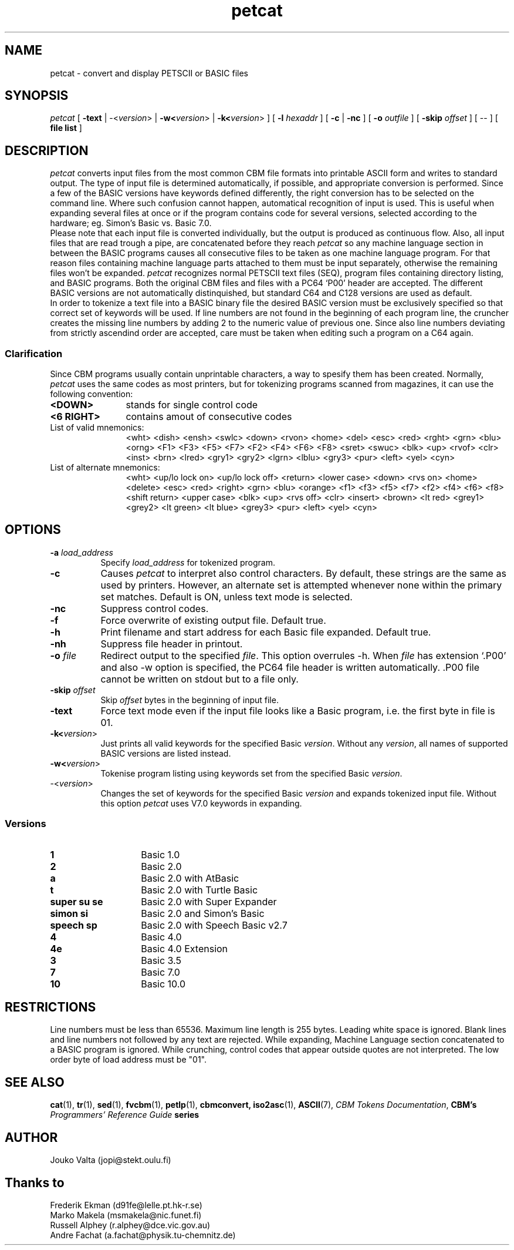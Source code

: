 .TH petcat N "1 April 1996" "DEMOS" "C64 Program Development"
.nr X
.SH NAME
petcat \- convert and display PETSCII or BASIC files
.SH SYNOPSIS
.IR petcat
[
.B \-text
|
\-<\fIversion\fR>
|
.B \-w<\fIversion\fR>
|
.B \-k<\fIversion\fR>
] [
.B \-l \fIhexaddr\fR
] [
.B \-c
|
.B \-nc
] [
.B \-o \fIoutfile\fR
] [
.B \-skip \fIoffset\fR
] [
\--
] [
.B file list
]
.SH DESCRIPTION
.IR petcat
converts input files from the most common CBM file formats into
printable ASCII form and writes to standard output. The type
of input file is determined automatically, if possible, and
appropriate conversion is performed.
Since a few of the BASIC versions have keywords defined differently,
the right conversion has to be selected on the command line.
Where such confusion cannot happen, automatical recognition of input
is used. This is useful when expanding several files at once or if
the program contains code for several versions, selected according to
the hardware; eg. Simon's Basic vs. Basic 7.0.
.br
Please note that each input file is converted individually,
but the output is produced as continuous flow. Also, all input
files that are read trough a pipe, are concatenated before they
reach
.IR petcat
so any machine language section in between the BASIC programs causes
all consecutive files to be taken as one machine language program.
For that reason files containing machine language parts attached to
them must be input separately, otherwise the remaining files won't
be expanded.
.IR petcat
recognizes normal PETSCII text files (SEQ), program files containing
directory listing, and BASIC programs. Both the original CBM files and
files with a PC64 `P00' header are accepted. The different BASIC versions
are not automatically distinquished, but standard C64 and C128 versions
are used as default.
.br
In order to tokenize a text file into a BASIC binary file the desired
BASIC version must be exclusively specified so that correct set of
keywords will be used.
If line numbers are not found in the beginning of each program line,
the cruncher creates the missing line numbers by adding 2 to the numeric
value of previous one.
Since also line numbers deviating from strictly ascendind order are
accepted, care must be taken when editing such a program on a C64 again.
.SS Clarification
.LP
Since CBM programs usually contain unprintable characters, a way to
spesify them has been created.
Normally,
.IR petcat
uses the same codes as most printers, but for tokenizing programs
scanned from magazines, it can use the following convention:
.br
.TP 12
.BR "<DOWN>"
stands for single control code
.TP
.BR "<6 RIGHT>"
contains amout of consecutive codes
.TP
List of valid mnemonics:
.br
<wht> <dish> <ensh> <swlc> <down> <rvon> <home> <del> <esc> <red>
<rght> <grn> <blu> <orng> <F1> <F3> <F5> <F7> <F2> <F4> <F6> <F8>
<sret> <swuc> <blk> <up> <rvof> <clr> <inst> <brn> <lred> <gry1>
<gry2> <lgrn> <lblu> <gry3> <pur> <left> <yel> <cyn>
.TP
List of alternate mnemonics:
.br
<wht> <up/lo lock on> <up/lo lock off> <return> <lower case> <down>
<rvs on> <home> <delete> <esc> <red> <right> <grn> <blu> <orange>
<f1> <f3> <f5> <f7> <f2> <f4> <f6> <f8> <shift return> <upper case>
<blk> <up> <rvs off> <clr> <insert> <brown> <lt red> <grey1> <grey2>
<lt green> <lt blue> <grey3> <pur> <left> <yel> <cyn>
.SH OPTIONS
.TP 8
.B \-a \fIload_address\fR
Specify \fIload_address\fR for tokenized program.
.TP
.B \-c
Causes
.IR petcat
to interpret also control characters.
By default, these strings are the same as used by printers. However,
an alternate set is attempted whenever none within the primary set
matches. Default is ON, unless text mode is selected.
.TP
.B \-nc
Suppress control codes.
.TP
.B \-f
Force overwrite of existing output file. Default true.
.TP
.B \-h
Print filename and start address for each Basic file expanded. Default true.
.TP
.B \-nh
Suppress file header in printout.
.TP
.B \-o \fIfile\fR
Redirect output to the specified \fIfile\fR. This option overrules -h.
When \fIfile\fP has extension `.P00' and also -w option is specified, the PC64
file header is written automatically. .P00 file cannot be written on stdout
but to a file only.
.TP
.B \-skip \fIoffset\fR
Skip \fIoffset\fR bytes in the beginning of input file.
.TP
.B \-text
Force text mode even if the input file looks like a Basic program, i.e.
the first byte in file is 01.
.TP
.B \-k<\fIversion\fR>
Just prints all valid keywords for the specified Basic \fIversion\fR.
Without any \fIversion\fR, all names of supported BASIC versions are
listed instead.
.TP
.B \-w<\fIversion\fR>
Tokenise program listing using keywords set from the specified Basic
\fIversion\fR.
.TP
\-<\fIversion\fR>
Changes the set of keywords for the specified Basic \fIversion\fR and
expands tokenized input file.
Without this option
.IR petcat
uses V7.0 keywords in expanding.
.SS Versions
.TP 14
.B 1
Basic 1.0
.TP
.B 2
Basic 2.0
.TP
.B a
Basic 2.0 with AtBasic
.TP
.B t
Basic 2.0 with Turtle Basic
.TP
.B super su se
Basic 2.0 with Super Expander
.TP
.B simon si
Basic 2.0 and Simon's Basic
.TP
.B speech sp
Basic 2.0 with Speech Basic v2.7
.TP
.B 4
Basic 4.0
.TP
.B 4e
Basic 4.0 Extension
.TP
.B 3
Basic 3.5
.TP
.B 7
Basic 7.0
.TP
.B 10
Basic 10.0
.SH RESTRICTIONS
.LP
Line numbers must be less than 65536.
Maximum line length is 255 bytes. Leading white space is ignored.
Blank lines and line numbers not followed by any text are rejected.
While expanding, Machine Language section concatenated to a BASIC
program is ignored.
While crunching, control codes that appear outside quotes are not
interpreted.
The low order byte of load address must be "01".
.SH SEE ALSO
.BR cat (1),
.BR tr (1),
.BR sed (1),
.BR fvcbm (1),
.BR petlp (1),
.BR cbmconvert,
.BR iso2asc (1),
.BR ASCII (7),
.BR "\fICBM Tokens Documentation\fP",
.BR "CBM's \fIProgrammers' Reference Guide\fP series"
.SH AUTHOR
  Jouko Valta    (jopi@stekt.oulu.fi)
.SH Thanks to
  Frederik Ekman (d91fe@lelle.pt.hk-r.se)
  Marko Makela   (msmakela@nic.funet.fi)
  Russell Alphey (r.alphey@dce.vic.gov.au)
  Andre Fachat   (a.fachat@physik.tu-chemnitz.de)
